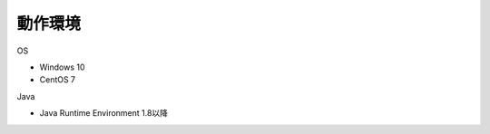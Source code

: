 .. _requirement: 

=======================================
動作環境
=======================================

OS

* Windows 10
* CentOS 7

Java

* Java Runtime Environment 1.8以降